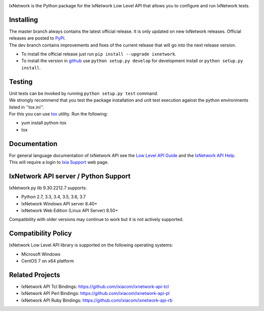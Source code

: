 .. image:: https://img.shields.io/pypi/v/ixnetwork.svg
    :target: https://pypi.org/project/ixnetwork

.. image:: https://img.shields.io/pypi/pyversions/ixnetwork.svg
    :target: https://pypi.org/project/ixnetwork

.. image:: https://img.shields.io/badge/license-MIT-green.svg
    :target: https://en.wikipedia.org/wiki/MIT_License




IxNetwork is the Python package for the IxNetwork Low Level API that allows you to configure and run IxNetwork tests.

Installing
==========

| The master branch always contains the latest official release. It is only updated on new IxNetwork releases. Official releases are posted to `PyPI <https://pypi.python.org/pypi/ixnetwork/>`_. 
| The dev branch contains improvements and fixes of the current release that will go into the next release version.

* To install the official release just run
  ``pip install --upgrade ixnetwork``.
* To install the version in `github <https://github.com/ixiacom/ixnetwork-api-py>`_ use
  ``python setup.py develop`` for development install or
  ``python setup.py install``.

Testing
=======
| Unit tests can be invoked by running ``python setup.py test`` command.
| We strongly recommend that you test the package installation and unit test execution against the python environments listed in ''tox.ini''.
| For this you can use `tox <https://testrun.org/tox/>`_ utility. Run the following:

* yum install python-tox
* tox

Documentation
=============
| For general language documentation of IxNetwork API see the `Low Level API Guide <http://downloads.ixiacom.com/library/user_guides/ixnetwork/9.00/EA_9.00_Rev_A/QuickReferenceGuides/LLAPI_reference_guide.pdf>`_ and the `IxNetwork API Help <http://downloads.ixiacom.com/library/user_guides/ixnetwork/9.00/EA_9.00_Rev_A/IxNetwork_HTML5/IxNetwork.htm>`_.
| This will require a login to `Ixia Support <https://support.ixiacom.com/user-guide>`_ web page.



IxNetwork API server / Python Support
=====================================
IxNetwork.py lib 9.30.2212.7 supports:

* Python 2.7, 3.3, 3.4, 3.5, 3.6, 3.7
* IxNetwork Windows API server 8.40+
* IxNetwork Web Edition (Linux API Server) 8.50+

Compatibility with older versions may continue to work but it is not actively supported.

Compatibility Policy
====================
IxNetwork Low Level API library is supported on the following operating systems:

* Microsoft Windows
* CentOS 7 on x64 platform

Related Projects
================
* IxNetwork API Tcl Bindings: https://github.com/ixiacom/ixnetwork-api-tcl
* IxNetwork API Perl Bindings: https://github.com/ixiacom/ixnetwork-api-pl
* IxNetwork API Ruby Bindings: https://github.com/ixiacom/ixnetwork-api-rb
